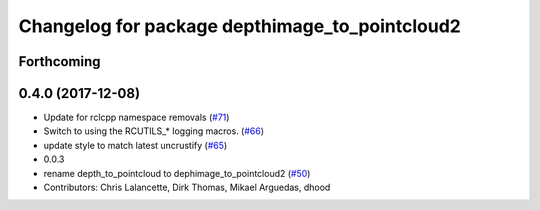 ^^^^^^^^^^^^^^^^^^^^^^^^^^^^^^^^^^^^^^^^^^^^^^^
Changelog for package depthimage_to_pointcloud2
^^^^^^^^^^^^^^^^^^^^^^^^^^^^^^^^^^^^^^^^^^^^^^^

Forthcoming
-----------

0.4.0 (2017-12-08)
------------------
* Update for rclcpp namespace removals (`#71 <https://github.com/ros2/turtlebot2_demo/issues/71>`_)
* Switch to using the RCUTILS\_* logging macros. (`#66 <https://github.com/ros2/turtlebot2_demo/issues/66>`_)
* update style to match latest uncrustify (`#65 <https://github.com/ros2/turtlebot2_demo/issues/65>`_)
* 0.0.3
* rename depth_to_pointcloud to dephimage_to_pointcloud2 (`#50 <https://github.com/ros2/turtlebot2_demo/issues/50>`_)
* Contributors: Chris Lalancette, Dirk Thomas, Mikael Arguedas, dhood
